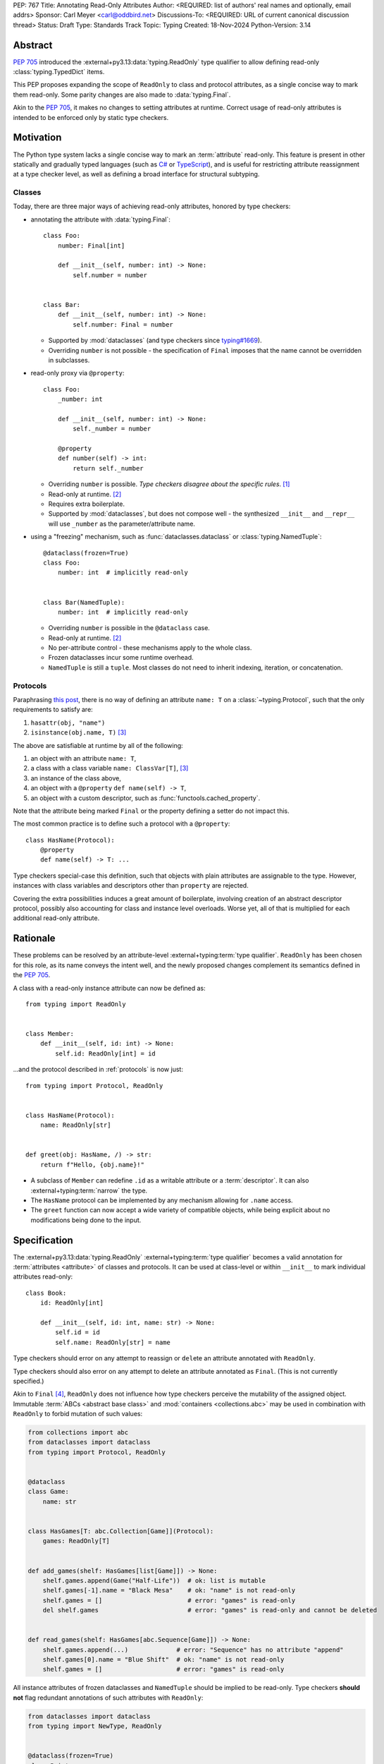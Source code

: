 PEP: 767
Title: Annotating Read-Only Attributes
Author: <REQUIRED: list of authors' real names and optionally, email addrs>
Sponsor: Carl Meyer <carl@oddbird.net>
Discussions-To: <REQUIRED: URL of current canonical discussion thread>
Status: Draft
Type: Standards Track
Topic: Typing
Created: 18-Nov-2024
Python-Version: 3.14


Abstract
========

:pep:`705` introduced the :external+py3.13:data:`typing.ReadOnly` type qualifier
to allow defining read-only :class:`typing.TypedDict` items.

This PEP proposes expanding the scope of ``ReadOnly`` to class and protocol
attributes, as a single concise way to mark them read-only. Some parity changes
are also made to :data:`typing.Final`.

Akin to the :pep:`705`, it makes no changes to setting attributes at runtime. Correct
usage of read-only attributes is intended to be enforced only by static type checkers.


Motivation
==========

The Python type system lacks a single concise way to mark an :term:`attribute` read-only.
This feature is present in other statically and gradually typed languages
(such as `C# <https://learn.microsoft.com/en-us/dotnet/csharp/language-reference/keywords/readonly>`_
or `TypeScript <https://www.typescriptlang.org/docs/handbook/2/objects.html#readonly-properties>`_),
and is useful for restricting attribute reassignment at a type checker level,
as well as defining a broad interface for structural subtyping.

.. _classes:

Classes
-------

Today, there are three major ways of achieving read-only attributes, honored by type checkers:

* annotating the attribute with :data:`typing.Final`::

    class Foo:
        number: Final[int]

        def __init__(self, number: int) -> None:
            self.number = number


    class Bar:
        def __init__(self, number: int) -> None:
            self.number: Final = number

  - Supported by :mod:`dataclasses` (and type checkers since `typing#1669 <https://github.com/python/typing/pull/1669>`_).
  - Overriding ``number`` is not possible - the specification of ``Final``
    imposes that the name cannot be overridden in subclasses.

* read-only proxy via ``@property``::

    class Foo:
        _number: int

        def __init__(self, number: int) -> None:
            self._number = number

        @property
        def number(self) -> int:
            return self._number

  - Overriding ``number`` is possible. *Type checkers disagree about the specific rules*. [#overriding_property]_
  - Read-only at runtime. [#runtime]_
  - Requires extra boilerplate.
  - Supported by :mod:`dataclasses`, but does not compose well - the synthesized
    ``__init__`` and ``__repr__`` will use ``_number`` as the parameter/attribute name.

* using a "freezing" mechanism, such as :func:`dataclasses.dataclass` or :class:`typing.NamedTuple`::

    @dataclass(frozen=True)
    class Foo:
        number: int  # implicitly read-only


    class Bar(NamedTuple):
        number: int  # implicitly read-only

  - Overriding ``number`` is possible in the ``@dataclass`` case.
  - Read-only at runtime. [#runtime]_
  - No per-attribute control - these mechanisms apply to the whole class.
  - Frozen dataclasses incur some runtime overhead.
  - ``NamedTuple`` is still a ``tuple``. Most classes do not need to inherit
    indexing, iteration, or concatenation.

.. _protocols:

Protocols
---------

Paraphrasing `this post <https://github.com/python/typing/discussions/1525>`_,
there is no way of defining an attribute ``name: T`` on a :class:`~typing.Protocol`,
such that the only requirements to satisfy are:

1. ``hasattr(obj, "name")``
2. ``isinstance(obj.name, T)`` [#invalid_typevar]_

The above are satisfiable at runtime by all of the following:

1. an object with an attribute ``name: T``,
2. a class with a class variable ``name: ClassVar[T]``, [#invalid_typevar]_
3. an instance of the class above,
4. an object with a ``@property`` ``def name(self) -> T``,
5. an object with a custom descriptor, such as :func:`functools.cached_property`.

Note that the attribute being marked ``Final`` or the property defining a setter
do not impact this.

The most common practice is to define such a protocol with a ``@property``::

    class HasName(Protocol):
        @property
        def name(self) -> T: ...

Type checkers special-case this definition, such that objects with plain attributes
are assignable to the type. However, instances with class variables and descriptors
other than ``property`` are rejected.

Covering the extra possibilities induces a great amount of boilerplate, involving
creation of an abstract descriptor protocol, possibly also accounting for
class and instance level overloads.
Worse yet, all of that is multiplied for each additional read-only attribute.


Rationale
=========

These problems can be resolved by an attribute-level :external+typing:term:`type qualifier`.
``ReadOnly`` has been chosen for this role, as its name conveys the intent well,
and the newly proposed changes complement its semantics defined in the :pep:`705`.

A class with a read-only instance attribute can now be defined as::

    from typing import ReadOnly


    class Member:
        def __init__(self, id: int) -> None:
            self.id: ReadOnly[int] = id

...and the protocol described in :ref:`protocols` is now just::

    from typing import Protocol, ReadOnly


    class HasName(Protocol):
        name: ReadOnly[str]


    def greet(obj: HasName, /) -> str:
        return f"Hello, {obj.name}!"

* A subclass of ``Member`` can redefine ``.id`` as a writable attribute or a
  :term:`descriptor`. It can also :external+typing:term:`narrow` the type.
* The ``HasName`` protocol can be implemented by any mechanism allowing for ``.name`` access.
* The ``greet`` function can now accept a wide variety of compatible objects,
  while being explicit about no modifications being done to the input.


Specification
=============

The :external+py3.13:data:`typing.ReadOnly` :external+typing:term:`type qualifier`
becomes a valid annotation for :term:`attributes <attribute>` of classes and protocols.
It can be used at class-level or within ``__init__`` to mark individual attributes read-only::

    class Book:
        id: ReadOnly[int]

        def __init__(self, id: int, name: str) -> None:
            self.id = id
            self.name: ReadOnly[str] = name

Type checkers should error on any attempt to reassign or ``del``\ ete an attribute
annotated with ``ReadOnly``.

Type checkers should also error on any attempt to delete an attribute annotated as ``Final``.
(This is not currently specified.)

Akin to ``Final`` [#final_mutability]_, ``ReadOnly`` does not influence how
type checkers perceive the mutability of the assigned object. Immutable :term:`ABCs <abstract base class>`
and :mod:`containers <collections.abc>` may be used in combination with ``ReadOnly``
to forbid mutation of such values:

.. code-block:: python

    from collections import abc
    from dataclasses import dataclass
    from typing import Protocol, ReadOnly


    @dataclass
    class Game:
        name: str


    class HasGames[T: abc.Collection[Game]](Protocol):
        games: ReadOnly[T]


    def add_games(shelf: HasGames[list[Game]]) -> None:
        shelf.games.append(Game("Half-Life"))  # ok: list is mutable
        shelf.games[-1].name = "Black Mesa"    # ok: "name" is not read-only
        shelf.games = []                       # error: "games" is read-only
        del shelf.games                        # error: "games" is read-only and cannot be deleted


    def read_games(shelf: HasGames[abc.Sequence[Game]]) -> None:
        shelf.games.append(...)             # error: "Sequence" has no attribute "append"
        shelf.games[0].name = "Blue Shift"  # ok: "name" is not read-only
        shelf.games = []                    # error: "games" is read-only


All instance attributes of frozen dataclasses and ``NamedTuple`` should be
implied to be read-only. Type checkers **should not** flag redundant annotations
of such attributes with ``ReadOnly``:

.. code-block:: python

    from dataclasses import dataclass
    from typing import NewType, ReadOnly


    @dataclass(frozen=True)
    class Point:
        x: int            # implicit read-only
        y: ReadOnly[int]  # ok, explicit read-only


    uint = NewType("uint", int)


    @dataclass(frozen=True)
    class UnsignedPoint(Point):
        x: ReadOnly[uint]  # ok, explicit & narrower type
        y: uint            # ok, narrower type

Initialization
--------------

Assignment to a read-only attribute can only occur in the class declaring the attribute.
There is no restriction to how many times the attribute can be assigned to.
The assignment can happen only\* in the following contexts:

1. In the body of ``__init__``, on the instance received as the first parameter (likely, ``self``).
2. In the body of ``__new__``, on instances of the declaring class created via
   a direct call to a super-class' ``__new__`` method.
3. In the body of the class.

\*A type checker may choose to allow assignment to read-only attributes on instances
of the declaring class in ``__new__``, without regard to the origin of the instance.
(This choice trades soundness, as the instance may already be initialized,
for the simplicity of implementation.)

Note that child classes cannot assign to read-only attributes of parent classes
in any of the aforementioned contexts, unless the attributes are redeclared.

.. code-block:: python

    from collections import abc
    from typing import ReadOnly


    class Band:
        name: str
        songs: ReadOnly[list[str]]

        def __init__(self, name: str, songs: abc.Iterable[str] | None = None) -> None:
            self.name = name
            self.songs = []

            if songs is not None:
                # multiple assignments during initialization are fine
                self.songs = list(songs)

        def clear(self) -> None:
            # error: assignment to read-only "songs" outside initialization
            self.songs = []


    band = Band(name="Bôa", songs=["Duvet"])
    band.name = "Python"           # ok: "name" is not read-only
    band.songs = []                # error: "songs" is read-only
    band.songs.append("Twilight")  # ok: list is mutable


    class SubBand(Band):
        def __init__(self) -> None:
            self.songs = []  # error: cannot assign to a read-only attribute of base class

When a class-level declaration has an initializing value, it can serve as a `flyweight <https://en.wikipedia.org/wiki/Flyweight_pattern>`_
default for instances:

.. code-block:: python

    class Patient:
        number: ReadOnly[int] = 0

        def __init__(self, number: int | None = None) -> None:
            if number is not None:
                self.number = number

.. note::
    This feature conflicts with :data:`~object.__slots__`. An attribute with
    a class-level value cannot be included in slots, effectively making it a class variable.

Type checkers can choose to warn on read-only attributes which may be left uninitialized
after an instance is created (except in :external+typing:term:`stubs <stub>`,
protocols or ABCs)::

    class Patient:
        id: ReadOnly[int]    # error: "id" is not initialized on all code paths
        name: ReadOnly[str]  # error: "name" is never initialized

        def __init__(self) -> None:
            if random.random() > 0.5:
                self.id = 123


    class HasName(Protocol):
        name: ReadOnly[str]  # ok

Subtyping
---------

Read-only attributes are covariant. This has a few subtyping implications.
Borrowing from :pep:`PEP 705 <705#inheritance>`:

* Read-only attributes can be redeclared as writable attributes, descriptors
  or class variables::

    @dataclass
    class HasTitle:
        title: ReadOnly[str]


    @dataclass
    class Game(HasTitle):
        title: str
        year: int


    game = Game(title="DOOM", year=1993)
    game.year = 1994
    game.title = "DOOM II"  # ok: attribute is not read-only


    class TitleProxy(HasTitle):
        @functools.cached_property
        def title(self) -> str: ...


    class SharedTitle(HasTitle):
        title: ClassVar[str] = "Still Grey"

* If a read-only attribute is not redeclared, it remains read-only::

    class Game(HasTitle):
        year: int

        def __init__(self, title: str, year: int) -> None:
            self.title = title  # error: cannot assign to a read-only attribute of base class
            self.year = year


    game = Game(title="Robot Wants Kitty", year=2010)
    game.title = "Robot Wants Puppy"  # error: "title" is read-only

* Subtypes can :external+typing:term:`narrow` the type of read-only attributes::

    class GameCollection(Protocol):
        games: ReadOnly[abc.Collection[Game]]


    @dataclass
    class GameSeries(GameCollection):
        name: str
        games: ReadOnly[list[Game]]  # ok: list[Game] is assignable to Collection[Game]

* Nominal subclasses of protocols and ABCs should redeclare read-only attributes
  in order to implement them, unless the base class initializes them in some way::

    class MyBase(abc.ABC):
        foo: ReadOnly[int]
        bar: ReadOnly[str] = "abc"
        baz: ReadOnly[float]

        def __init__(self, baz: float) -> None:
            self.baz = baz

        @abstractmethod
        def pprint(self) -> None: ...


    @final
    class MySubclass(MyBase):
        # error: MySubclass does not override "foo"

        def pprint(self) -> None:
            print(self.foo, self.bar, self.baz)

* In a protocol attribute declaration, ``name: ReadOnly[T]`` indicates that a structural
  subtype must support ``.name`` access, and the returned value is assignable to ``T``::

    class HasName(Protocol):
        name: ReadOnly[str]


    class NamedAttr:
        name: str

    class NamedProp:
        @property
        def name(self) -> str: ...

    class NamedClassVar:
        name: ClassVar[str]

    class NamedDescriptor:
        @cached_property
        def name(self) -> str: ...

    # all of the following are ok
    has_name: HasName
    has_name = NamedAttr()
    has_name = NamedProp()
    has_name = NamedClassVar
    has_name = NamedClassVar()
    has_name = NamedDescriptor()

Interaction with other special types
------------------------------------

``ReadOnly`` can be used with ``ClassVar`` and ``Annotated`` in any nesting order:

.. code-block:: python

    class Foo:
        foo: ClassVar[ReadOnly[str]] = "foo"
        bar: Annotated[ReadOnly[int], Gt(0)]

.. code-block:: python

    class Foo:
        foo: ReadOnly[ClassVar[str]] = "foo"
        bar: ReadOnly[Annotated[int, Gt(0)]]

This is consistent with the interaction of ``ReadOnly`` and :class:`typing.TypedDict`
defined in :pep:`705`.

An attribute annotated as both ``ReadOnly`` and ``ClassVar`` cannot be assigned to
within ``__new__`` or ``__init__``.

Rules of ``Final`` should take priority when combined with ``ReadOnly``. As such,
type checkers may warn on the redundancy of combining the two type qualifiers.


Backwards Compatibility
=======================

This PEP introduces new contexts where ``ReadOnly`` is valid. Programs inspecting
those places will have to change to support it. This is expected to mainly affect type checkers.

However, caution is advised while using the backported ``typing_extensions.ReadOnly``
in older versions of Python. Mechanisms inspecting annotations may behave incorrectly
when encountering ``ReadOnly``; in particular, the ``@dataclass`` decorator
which `looks for <https://docs.python.org/3/library/dataclasses.html#class-variables>`_
``ClassVar`` may incorrectly treat ``ReadOnly[ClassVar[...]]`` as an instance attribute.

In such circumstances, authors should prefer ``ClassVar[ReadOnly[...]]`` over
``ReadOnly[ClassVar[...]]``.


Security Implications
=====================

There are no known security consequences arising from this PEP.


How to Teach This
=================

[How to teach users, new and experienced, how to apply the PEP to their work.]


Open Issues
===========

Extending initialization
------------------------

Mechanisms such as :func:`dataclasses.__post_init__` or attrs' `initialization hooks <https://www.attrs.org/en/stable/init.html#hooking-yourself-into-initialization>`_
augment initialization by providing a set of dunder hooks which will be called
once during instance creation. The current rules would disallow assignment in those
hooks. Specifying any single method in the PEP isn't enough, as the naming and
functionality differs between mechanisms (``__post_init__`` vs ``__attrs_post_init__``).

``ReadOnly[ClassVar[...]]`` and ``__init_subclass__``
-----------------------------------------------------

Should read-only class variables be assignable to within the defining class'
``__init_subclass__``?

.. code-block:: python

    class URI:
        protocol: ReadOnly[ClassVar[str]] = ""

        def __init_subclass__(cls, protocol: str = "") -> None:
            cls.foo = protocol

    class File(URI, protocol="file"): ...


Footnotes
=========

.. [#overriding_property]
    Pyright in strict mode disallows non-property overrides.
    Mypy does not impose this restriction and allows an override with a plain attribute.
    `[Pyright playground] <https://pyright-play.net/?strict=true&code=MYGwhgzhAEBiD28BcBYAUNT0D6A7ArgLYBGApgE5LQCWuALuultACakBmO2t1d22ACgikQ7ADTQCJClVp0AlNAC0APmgA5eLlKoMzLMNEA6PETLloAXklmKjPZgACAB3LxnFOgE8mWNpylzIRF2RVUael19LHJSOnxyXGhDdhNAuzR7UEgYACEwcgEEeHkorHTKCIY0IA>`_
    `[mypy playground] <https://mypy-play.net/?mypy=latest&python=3.12&flags=strict&gist=6f860a865c5d13cce07d6cbb08b9fb85>`_

.. [#runtime]
    This PEP focuses solely on the type-checking behavior. Nevertheless, it should
    be desirable the name is read-only at runtime.

.. [#invalid_typevar]
    The implied type variable is not valid in this context; it has been used for
    the ease of demonstration. See `ClassVar <https://typing.readthedocs.io/en/latest/spec/class-compat.html#classvar>`_.

.. [#final_mutability]
    As noted above the second-to-last code example of https://typing.readthedocs.io/en/latest/spec/qualifiers.html#semantics-and-examples


Copyright
=========

This document is placed in the public domain or under the
CC0-1.0-Universal license, whichever is more permissive.
